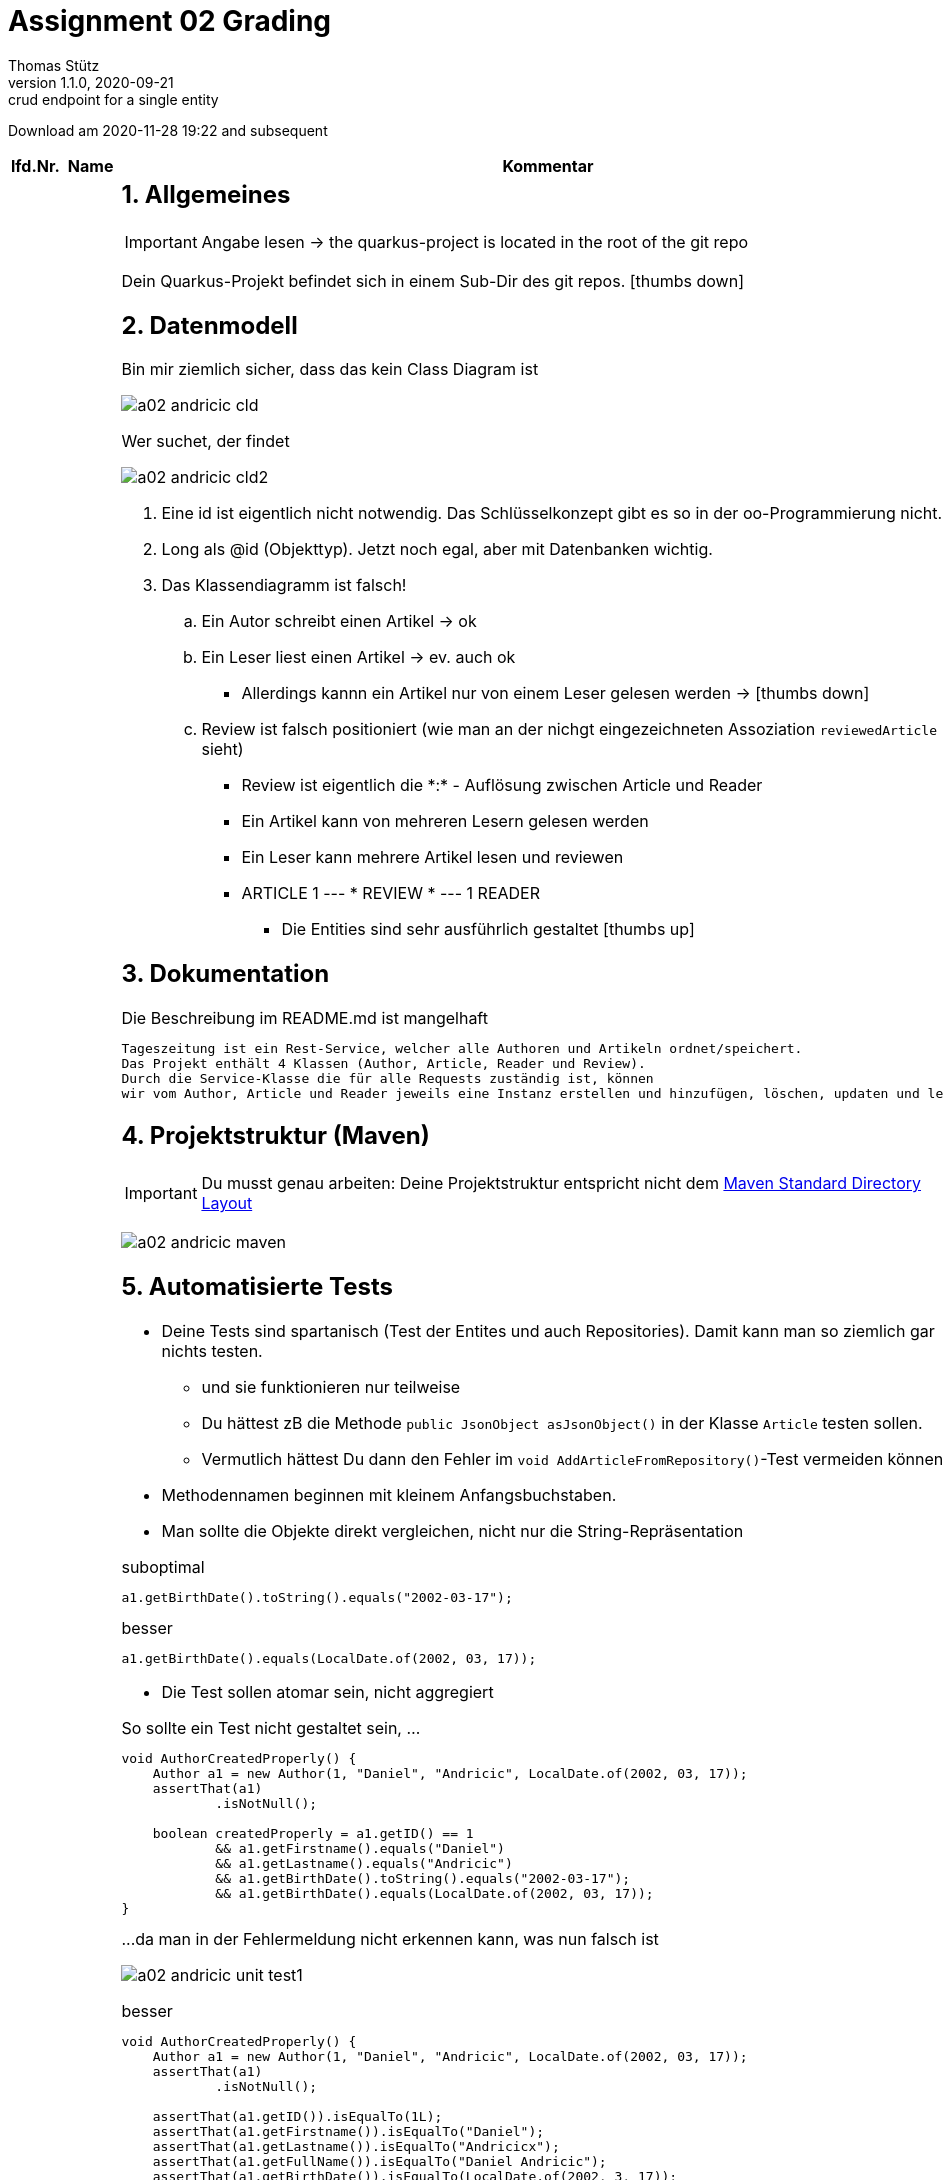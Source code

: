 = Assignment 02 Grading
Thomas Stütz
1.1.0, 2020-09-21: crud endpoint for a single entity
ifndef::imagesdir[:imagesdir: images]
//:toc-placement!:  // prevents the generation of the doc at this position, so it can be printed afterwards
:sourcedir: ../src/main/java
:icons: font
:sectnums:    // Nummerierung der Überschriften / section numbering
//:toc: left

//Need this blank line after ifdef, don't know why...
ifdef::backend-html5[]

// https://fontawesome.com/v4.7.0/icons/
//icon:file-text-o[link=https://raw.githubusercontent.com/htl-leonding-college/asciidoctor-docker-template/master/asciidocs/{docname}.adoc]
//icon:github-square[link=https://github.com/htl-leonding-college/asciidoctor-docker-template]
//icon:home[link=https://htl-leonding.github.io/]
endif::backend-html5[]

// print the toc here (not at the default position)
//toc::[]



Download am 2020-11-28 19:22 and subsequent
//[%collapsible%open]
//[%collapsible]
//====
[cols="1,1,8,2"]

|===
|lfd.Nr. |Name |Kommentar |Note



|{counter:katnr}
|01AD
a|
== Allgemeines
IMPORTANT: Angabe lesen -> the quarkus-project is located in the root of the git repo

Dein Quarkus-Projekt befindet sich in einem Sub-Dir des git repos.
icon:thumbs-down[]

== Datenmodell

.Bin mir ziemlich sicher, dass das kein Class Diagram ist
image:a02-andricic-cld.png[]

.Wer suchet, der findet
image:a02-andricic-cld2.png[]

. Eine id ist eigentlich nicht notwendig. Das Schlüsselkonzept gibt es so in der oo-Programmierung nicht.
. Long als @id (Objekttyp). Jetzt noch egal, aber mit Datenbanken wichtig.
. Das Klassendiagramm ist falsch!
.. Ein Autor schreibt einen Artikel -> ok
.. Ein Leser liest einen Artikel -> ev. auch ok
*** Allerdings kannn ein Artikel nur von einem Leser gelesen werden -> icon:thumbs-down[]
.. Review ist falsch positioniert (wie man an der nichgt eingezeichneten Assoziation `reviewedArticle` sieht)
*** Review ist eigentlich die \*:* - Auflösung zwischen Article und Reader
*** Ein Artikel kann von mehreren Lesern gelesen werden
*** Ein Leser kann mehrere Artikel lesen und reviewen
*** ARTICLE 1 --- * REVIEW * --- 1 READER

* Die Entities sind sehr ausführlich gestaltet icon:thumbs-up[]

== Dokumentation

.Die Beschreibung im README.md ist mangelhaft
----
Tageszeitung ist ein Rest-Service, welcher alle Authoren und Artikeln ordnet/speichert.
Das Projekt enthält 4 Klassen (Author, Article, Reader und Review).
Durch die Service-Klasse die für alle Requests zuständig ist, können
wir vom Author, Article und Reader jeweils eine Instanz erstellen und hinzufügen, löschen, updaten und lesen.
----

== Projektstruktur (Maven)

IMPORTANT: Du musst genau arbeiten: Deine Projektstruktur entspricht nicht dem https://maven.apache.org/guides/introduction/introduction-to-the-standard-directory-layout.html#introduction-to-the-standard-directory-layout[Maven Standard Directory Layout, window="_blank]

image:a02-andricic-maven.png[]

== Automatisierte Tests

* Deine Tests sind spartanisch (Test der Entites und auch Repositories).
Damit kann man so ziemlich gar nichts testen.
** und sie funktionieren nur teilweise
** Du hättest zB die Methode `public JsonObject asJsonObject()` in der Klasse `Article` testen sollen.
** Vermutlich hättest Du dann den Fehler im `void AddArticleFromRepository()`-Test vermeiden können

* Methodennamen beginnen mit kleinem Anfangsbuchstaben.

* Man sollte die Objekte direkt vergleichen, nicht nur die String-Repräsentation

.suboptimal
[source,java]
----
a1.getBirthDate().toString().equals("2002-03-17");
----


.besser
[source,java]
----
a1.getBirthDate().equals(LocalDate.of(2002, 03, 17));
----

* Die Test sollen atomar sein, nicht aggregiert

.So sollte ein Test nicht gestaltet sein, ...
[source,java]
----
void AuthorCreatedProperly() {
    Author a1 = new Author(1, "Daniel", "Andricic", LocalDate.of(2002, 03, 17));
    assertThat(a1)
            .isNotNull();

    boolean createdProperly = a1.getID() == 1
            && a1.getFirstname().equals("Daniel")
            && a1.getLastname().equals("Andricic")
            && a1.getBirthDate().toString().equals("2002-03-17");
            && a1.getBirthDate().equals(LocalDate.of(2002, 03, 17));
}
----

.\...da man in der Fehlermeldung nicht erkennen kann, was nun falsch ist
image:a02-andricic-unit-test1.png[]

.besser
[source,java]
----
void AuthorCreatedProperly() {
    Author a1 = new Author(1, "Daniel", "Andricic", LocalDate.of(2002, 03, 17));
    assertThat(a1)
            .isNotNull();

    assertThat(a1.getID()).isEqualTo(1L);
    assertThat(a1.getFirstname()).isEqualTo("Daniel");
    assertThat(a1.getLastname()).isEqualTo("Andricicx");
    assertThat(a1.getFullName()).isEqualTo("Daniel Andricic");
    assertThat(a1.getBirthDate()).isEqualTo(LocalDate.of(2002, 3, 17));
}
----

.i.S.v. aussagekräftiger:
image:a02-andricic-unit-test2.png[]

== Imports

.keine exotischen Libraries verwenden, zB hier bei Swagger
[source,xml]
----
  <dependencies>
    ...
    <dependency>
      <groupId>io.springfox</groupId>
      <artifactId>springfox-swagger2</artifactId>
      <version>2.9.2</version>
    </dependency>
    ...
  </dependencies>
----

* Man sollte vorsichtig sein beim Importieren von (unbekannten) Libraries -> Nebeneffekte

.korrekter Import (https://quarkus.io/guides/openapi-swaggerui#expose-openapi-specifications[Extension Guide, window="_blank"] beachten)
[source,xml]
----
  <dependencies>
    ...
    <dependency>
        <groupId>io.quarkus</groupId>
        <artifactId>quarkus-smallrye-openapi</artifactId>
    </dependency>
    ...
  </dependencies>
----

* In deinem Fall hast Du beide Imports verwendet.
* Springfox bietet Libraries vorwiegend für Spring (!) an

* Der LocalDate-XmlAdapter ist sehr gut
** ev. sollte man ihn speziell testen (mit NULL-Werten)
** siehe http://www.nesterovsky-bros.com/weblog/2018/01/24/JAXBAndJavatimeTypes.aspx[JAXB and java.time.* types, window="_blank"]

.Berücksichtigung von null zB bei marshal(...)
[source,java]
----
@Override
public String marshal(LocalDate value) throws Exception {
    return value == null ? null : value.toString();
}
----

* Es fehlen sämtliche Tests für die Endpoints (request.http beinhaltet keine Tests)

== Korrigiertes CLD

[plantuml]
----
@startuml
Author  -right- Article : writes >
Reader -left- Article : reads >
Article --> Review


class Author {
    long id
    String firstName
    String lastName
    LocalDate birthDate

    public void getFullName()
    public String toString()
}

class Review {
    Reader reviewer
    Article reviewedArticle
    int stars
    LocalDate reviewDate
}

class Article {
    long articleID
    String articleName
    String content
    LocalDate releaseDate
    long authorID
}

class Reader {
    long readerID
    String firstName
    String lastName
    String emailAddress
    LocalDate birthDate

    public int getAge()
    public String toString()
}
@enduml
----

* gar nicht sauber:
** falsche Notation <Attributname>: <Datentyp>
** Beschriftung: innerhalb einer Klasse nicht "articleID" sondern nur id (wird ja eh über das entsprechende Objekt angesprochen)
** In Review ist eine Assoziation zu Reader eingetragen (reviewer) aber nicht eingezeichnet
** Zwischen Reader und Review ist eine Assoziation eingezeichnet, es gibt aber keine Felder
** Zwischen Author und Article ist das eine gerichtete Assoziation, aber nicht eingezeichnet
** Zwischen Article und Review ist die Richtung der Assoziation *falsch* eingezeichnet
** Du hast keine Multiplizitäten (?!)
* das Passwort ist natürlich gehashed


[plantuml]
----
@startuml
Author  "1" <-right- "*" Article : writes >
Reader "1" <-left- "*" Review : reviews >
Article "1" <-- "*" Review: belongs to <


class Author {
    -id: Long
    -firstName: String
    String lastName
    LocalDate birthDate

    +void getFullName()
    +String toString()
}

class Review {
    -id: Long
    -reviewer: Reader
    -article: Article
    -stars: int
    -reviewDate: LocalDate
}

class Article {
    -id: Long
    -name: String
    String content
    LocalDate releaseDate
    -author: Author
}

class Reader {
    -id: Long
    String firstName
    String lastName
    String emailAddress
    LocalDate birthDate
    -password: String

    +int getAge()
    +String toString()
}
@enduml
----




|bef(3)




|{counter:katnr}
|02BK aka M
a|
== Datenmodell
image:a02-bal-cld.png[]

* Schreibweise
** anstelle von clientID -> clientId

* Benennung
** anstelle von clientId, nur id,
** da beim Aufruf
** `Customer` wäre wahrscheinlich gebräuchlicher als `Client` (zu allgemein)
** `addOrderToOrderList` ist nicht ok in OrderRepository -> besser: addOrder
*** Es muss ja nicht unbedingt eine List sein
*** man gibt keine Implementierungsdetails preis
*** ist unübersichtlich

* `address` ist vermutlich nicht atomar (ist aber derweil noch ok)
+
[source,java]
----
Client huber = new Client(...);
sout(huber.id); // <.>
----
+
<.> Das Objekt ist sowieso vorangestellt

* https://docs.microsoft.com/en-us/dotnet/architecture/microservices/microservice-ddd-cqrs-patterns/infrastructure-persistence-layer-design#define-one-repository-per-aggregate[Define one repository per aggregate, window="_blank"]
** Repositories sind nur für "starke" Entitäten zu erstellen (Aggregates im microsoft-Sprech)
** OrderDetails ist eine schwache Entität (kann alleine nicht existieren)
** Man implementiert hier auch schon (z.T.) die Business-Logik
Deine Repos müssen sicherstellen, dass kein OrderItem ohne Order erstellt wird
oder dass kein Order gelöscht wird, wenn OrderItems vorhanden sind

image:a02-andricic-entities-and-repos.png[]

* icon:thumbs-up[] Die von Dir zurückgegebene Liste ist immutable

[source,java]
----
public List<Order> getOrderList() {
    return Collections.unmodifiableList(orderList);
}
----

== Use-Case-Diagram

* Use-Cases im Präsens -> "send out Orders"
* Die Tests spiegeln keine Use-Cases wider!!!!!!!!!

== Dokumentation (README.md)

* Man könnte auch bestimmte Felder erklären
** zB totalCosts

== Automatisierte Tests

* Es fehlen Tests der Assoziationen -> werden diese korrekt gesetzt
* Ein Test der Setter und Getter ist wohl nicht so wichtig.
* Wichtig wären:
** Hinzufügen eines Clients
** Hinzufügen von Produkten
** Hinzufügen einer Order
** Hinzufügen von OrderItems (über OrderRepository)
** Ändern/Löschen/Stornieren entsprechend den Use-Cases (muss nicht vollständig sein)

|bef(3)






|{counter:katnr}
|03BB
a|

== Datenmodell

image:a02-besic-cld.png[]

* Ein Shop kann nur einen Raum mieten - wirklich?
* Ein Raum kann nur einmal vermietet werden?
** Zieht der Mieter aus, kann der Raum nicht mehr vermietet werden. icon:thumbs-down[]

== Use-Case-Diagram

[plantuml,a02-besic-ucd,png]
----
@startuml
left to right direction
:admin:
:user:

rectangle "Center Manager"{
admin -- (close Shop)
admin -- (open new Shop)
admin -- (switch shopping Room)
admin -- (extend contract)
user -- (see shop overview)
}
@enduml
----

* Deine oberen 4 UCs kann man zu einem (oder zwei) UCs zusammenfassen:
** Vertrag erstellen
** Vertrag ändern


== Automatisierte Tests

* Du musst @QuarkusTest verwenden, sonst funktioniert @Inject nicht

* Wir verwenden assertJ oder jUnit, aber ganz sicher nicht `import org.wildfly.common.Assert;`
** Es ist sonnenklar, warum Dir bei den Imports kein junit angeboten wurde
+
.In jUnit gibt es kein Assert ...
image:a02-besic-import1.png[]
+
.\... sondern ein Assertion
image:a02-besic-import2.png[]

* Noch komfortabler und vor allem sprechender wäre die Verwendung von assertJ (`assertThat`)

* Leider testest auch Du nicht die Use-Cases, sondern "nur" technische Details (v.a. getter und setter)

== Imports

.Wie viele JAckson-Implementierungen brauchst du eigentlich?
[source,xml]
----
<dependencies>
   <dependency>
     <groupId>com.fasterxml.jackson.datatype</groupId>
     <artifactId>jackson-datatype-jsr310</artifactId>
     <version>2.6.5</version>
   </dependency>
    ...
   <dependency>
      <groupId>com.fasterxml.jackson.module</groupId>
      <artifactId>jackson-module-parameter-names</artifactId>
   </dependency>
   <dependency>
      <groupId>com.fasterxml.jackson.datatype</groupId>
      <artifactId>jackson-datatype-jdk8</artifactId>
   </dependency>
   <dependency>
      <groupId>com.fasterxml.jackson.datatype</groupId>
      <artifactId>jackson-datatype-jsr310</artifactId>
   </dependency>
</dependencies>
----

* Wenn Du schon unbedingt Jackson verwenden möchtest, dann nimm die Quarkus-Implementierung

* Du verwendest jsonb und Jackson - eines von beiden reicht

[source,xml]
----
<dependencies>
    <dependency>
        <groupId>io.quarkus</groupId>
        <artifactId>quarkus-jackson</artifactId>
    </dependency>
    <dependency>
        <groupId>io.quarkus</groupId>
        <artifactId>quarkus-resteasy-jackson</artifactId>
    </dependency>
    ...
</dependencies>
----



|bef(3)






|{counter:katnr}
|04BP
a|
n/a





|ngd(5)







|{counter:katnr}
|05BJ
a|

== Datenmodell Baumschule

[plantuml]
----
@startuml
hide empty methods
left to right direction

class TreeNurseryEntity {
-t_id : String
 -name : String
 -address : String
}

class GardenerEntity {
 -g_id : String
 -treeNursery : String
 -name : String
 -address : String
 -insuranceNumber : String
 -birthDate : LocalDate
}

class PlantEntity {
 -p_id : String
 -treeNursery : String
 -name : String
 -type : String
 -maxHeight : String
}

class CultivationTypeEntity {
 -c_id : String
 -treeNursery : String
 -type : String
}

TreeNurseryEntity "1"-->"*" GardenerEntity : has
TreeNurseryEntity "1"-->"*" PlantEntity : has
TreeNurseryEntity "1"-->"*" CultivationTypeEntity : has

@enduml
----

* weiss eigentlich nicht, was du genau machen möchtest (?!)
* Notation:
** kein snake-case

== Use-Case-Diagram

[plantuml]
----
@startuml
left to right direction
actor User as u

package TreeNursery {
    usecase "View all employees, plants and cultivation types of a tree nursery" as uc1
    usecase "Add employees to a tree nursery" as uc2
    usecase "Add cultivation type to a tree nursery" as uc3
    usecase "Add plant to a tree nursery" as uc4
    usecase "Delete a tree nursery and all associated employees, plants and cultivation types" as uc5
}

u --> uc1
u --> uc2
u --> uc3
u --> uc4
u --> uc5
@enduml
----

* falsche Notation
** Assoziationen haben keine Pfeilspitzen
** Beschriftung des Systemrahmens
** UCs bestehen aus einem Verb und einem Substantiv
** Es geht um Geschäftsprozesse und nicht irgendwelche techn. Inserts oder Updates


|gen(4)









|{counter:katnr}
|06BN
a|

== Datenmodell Kochrezepte

[plantuml,a02-bojer-cld]
----
@startuml
class Recipe {
    Long recipeId
    String name
    String author
    MealType mealType
}

enum MealType {
    STARTER
    ENTREE
    DESSERT
}

class Ingredients {
    Long ingredientsId
    String name
    String description
    String imageLink
}

class Instructions {
    Long instructionId
    String description
    int duration
    String unit
}

class Menu {
    Recipe starter
    Recipe entree
    Recipe dessert
}

class RecipeIngredients {
    int amount
    String unit
}

Recipe "*" - "*" Ingredients : has
(Recipe, Ingredients) .. RecipeIngredients


Recipe "1" -up- "*" Instructions : has
Menu  -right->  Recipe
Menu  -right->  Recipe
Menu  -right->  Recipe
Recipe -down- MealType
@enduml
----

* Datenmodell im Großen und Ganzen korrekt
* Der Detaillierungsgrad des Datenmodells bringt eigentlich nichts,
außer man möchte die Kalorien/Joule der einzelnen Speisen berechnen.
* Für die Klasse RecipeIngedients braucht man kein Repository


== Use-Case-Diagram

[plantuml,a02-bojer-ucd]
----
left to right direction
Rectangle Recipe {
usecase "display all ingredients, instructions and basic information about a recipe" as UC1
usecase "add instructions to a recipe" as UC2
usecase "add ingredients to a recipe" as UC3
usecase "delete a recipe with all their ingredients and instructions" as UC4
usecase "display a menu that contains a starter, entree and dessert recipe" as UC5
usecase "display basic information about an ingredient" as UC6
}
user ---> UC1
user --> UC2
user -> UC3
user -> UC4
user --> UC5
user ---> UC6
----

== Dokumentation

* images in README.md
** derzeit: `![class-diagram](https://github.com/2021-4ahif-nvs/assignment02-cdi-bojernico/blob/master/asciidoc/images/cld.png?raw=true)`
** besser: `![class-diagram](asciidoc/images/cld.png?raw=true)`
** Dann sieht man die Images auch in der IDE (intellij)

== Umfang des Projekts

* JSON-Datei mit Kochrezepten
* mehrere .http-Dateien

== Automatisierte Tests

* Die Packages der Tests sollen denen der getesteten Klassen entsprechen
** Damit auf package-scoped Elemente zugegriffen werden kann
* Bei den Tests sind die Use-Cases zu prüfen.

== Programmierung

* Gibt es einen Grund, warum Du keine Exceptions verwendest?

|gut(2)







|{counter:katnr}
|07EB
a|

=== Datenmodell
[plantuml,a02-ecker-cld]
----
class Animal {
    -id: Long
    -species : String
    -name: String
    -gender: String
    -birthDate: LocalDate
    -stabled: boolean
}

class Stable {
    -id: Long
    -animals: List<Animal>
}

class HarvestGood {
    -name: String
    -isFeed: boolean
    -quantity: Integer
}

Stable "*" <-left- "1" Animal : has
----

* Dein CLD zeigt eine gerichtete Assoziation von Animal zu Stable.
** Tatsächlich verweist aber Stable zu Animal (in Form einer List)
* Der Sinn Deines Datenmodells ist mir derzeit noch nicht zugänglich

=== Automatisierte Tests

* Nicht alle Tests in einem package - package sollte korrespondierend zu den getesten Klassen sein

|ngd(5)







|{counter:katnr}
|08EM
a|

== Datenmodell

[plantuml]
----
@startuml
left to right direction
Class Customer {
    id: Long
    name: String
    street: String
    zipCode: int
    city: String
    birthday: LocalDate
}

Class Product {
    eanCode: Long
    name: String
    description: String
    price: double
    quantity: int
}

Class InvoiceLine {
    product: Product
    quantity: int
}

Class Invoice {
    id: Long
    invoiceLines: List<InvoiceLine>
    purchaseDate: LocalDate
    customer: Customer
}

Invoice "*" --> "1" Customer : buys <
Product "*" -- "*" Invoice : is bought >
(Product, Invoice) .. InvoiceLine

@enduml
----

* InvoiceLine (besser InvoiceItem)
** hat keine Verbindung zu Invoice (auch wenn Invoice eine Verbindung hat, ist das problematisch)
** es hat keinen Preis. Bei einer Preiserhöhung würden rückwirkend die Umsätze scheinbar steigen


* Product
** Welchen Key nimmst Du, wenn es für das Produkt keinen EAN-Code gibt?


== Use-Case

[plantuml]
----
@startuml
left to right direction
rectangle {
    usecase "register new customer" as register
    usecase "buy product" as buy
    usecase "get customer statistic" as statistic
    usecase "add new products to inventory" as newProducts
}
Customer --> buy
Employee --> register
Employee --> statistic
Employee --> newProducts
@enduml
----

* falsche Notation
** Assoziationen haben keine Pfeilspitzen
** Beschriftung des Systemrahmens

* welche Customer statistic


== Documentation

* kein CLD und UCD im README.md



|gut(2)







|{counter:katnr}
|09GL
a|
leeres Repo





|ngd(5)







|{counter:katnr}
|10HL
a|

== Datenmodell

.Was soll das? Ein Klassendiagramm mit Krähenfußnotation?
image:a02_hain_cld.png[]

== UCD

* kein UCD vorhanden

== Dokumentation

* keine Doku im README.md

== Programmierung

* bei Entitäten nur generierte MEthoden
* ansonsten kein Sinn erkennbar

|ngd(5)







|{counter:katnr}
|11HN
a|

* eventmanager

== CLass-Diagram

[plantuml]
----
@startuml
Client "1..*" - "1..*" Event : sponsors >
Event "1" - "1..*" Staff : < works for

class Client {
-id : int
-userName : String
-email : String
-budget : int
}

class Event {
-title : String
-managerId : int
}

class Staff {
-id : int
-name : String
}
@enduml
----

* welchen Zeichensatz verwendest Du? jedenfalls nicht UTF-8
* Welches Problem möchtest Du lösen?
** budget in client - das kann nicht sein
** event hat kein Datum (?)
* Bitte um Rücksprache in Discord

== UCD

[plantuml]
----
@startuml
left to right direction
skinparam packageStyle rectangle
actor eventManager
actor staff
actor client

rectangle event {
  (login) -- eventManager
  (logout) -- eventManager
  (hire staff) <-- eventManager
  (budget) -- staff : manage
  (check) .> (login) : extends
  client -- (userName)
  client -- (eMail)
  (userName) -- (login)
  (eMail) -- (login)
  client -- (logout)
  client -- (budget) : set
}
@enduml
----

* Das sind keine Use-Cases
* UC bestehen aus Verb und Substantiv
** Was zB soll ein use case "budget" sein,
** oder ein UC "logout"?
* nur wenige UCs -> GEschäftsprozesse, nicht technische Funktionen




|ngd(5)







|{counter:katnr}
|12HT
a|

= Datenmodell Reisebüro

[plantuml]
----
@startuml
class Employee {
    int: employeeId
    int: departmentId
    String: firstName
    String: lastName
    LocalDate: hireDate
    getEmployeeId()
    getDepartmentId()
    getFirstName()
    getLastName()
    getHireDate()
    toString()
}

class Department {
    int: departmentId
    String: departmentName
    getDepartmentId()
    getDepartmentName()
    toString()
}

class Customer {
    int customerId
    int employeeId;
    String firstName
    String lastName
    getCustomerId()
    getEmployeeId()
    getFirstName()
    getLastName()
    toString()
}

Employee <- Department : "1"has"1..*"
Customer <- Employee : "0..*"advises"0..*"
@enduml
----

* Diese CLD ist komplett falsch
* 3 Stammdatentabellen sind nebeneinder angeordnet
** Employee verweist auf Customer (Pfeil), hat aber kein entsprechendes Attribut
* Du musst Dir Deinen Anwendungszweck überlegen, diesen dokumentieren und anschließend modellieren
** zB Verkauf von Reisen
** Department scheint mir sinnlos. Die meisten Reisebüros sind so klein, die haben keine Abteilungen

* Notation
** <attribute>: <data type>

* getter und setter in einem CLD tragen nicht zur Übersichtlichkeit bei

== UCD

[plantuml]
----
@startuml
left to right direction
actor "Customer" as customer
actor "HR" as hr

rectangle "Travel Agency" {
    usecase "get advice from agency employee" as ucAdvice
    usecase "hire employee" as ucHire
    usecase "fire employee" as ucFire
}
customer --> ucAdvice
hr --> ucHire
hr --> ucFire
@enduml
----

* Wichtig sind die UCs, mit denen man "Geld verdient"

* falsche Notation
** Assoziationen haben keine Pfeilspitzen
** Beschriftung des Systemrahmens




|ngd(5)







|{counter:katnr}
|13ID
a|

== Datenmodell Music-Label

[plantuml]
----
@startuml
Artist "1"-right-"*" Song : produziert/singt
Artist "*"-left-"1" Label : unter vertrag


class Artist {
String artistName
Label label

}

class Label {
String labelName
String labelOwners
}

class Song {
String songname
Artist artistName

}
@enduml
----

* Das CLD ist komplett falsch
* Ein Artist (ev. auch Band) singt Lieder (Song), die auf Schallplatten (Record) released werden.
* oder es gibt keine Schallplatten/CDs mehr, dann könnte man Vertriebskanäle (youtube,netflix, Radiostationen,...) modellieren und die Einnahmen dieser

[plantuml]
----
@startuml
left to right direction
actor Admin
actor User
rectangle "Record Label Manager"{
  Admin -- (establish Label)
  Admin -- (dissolve Label)
  Admin -- (produce new song)
  Admin -- (sign new artist)
  User -- (see artists)
  User -- (see songs)
}
@enduml
----

* gar nicht so schlecht. Muss man sich im Detail ansehen



|gen(4)







|{counter:katnr}
|14KJ
a|

== Datenmodell

[plantuml]
----
@startuml
skinparam linetype ortho

Entity Customer {
    c_id : Long
    --
    c_firstname : String
    c_lastname : String
    c_isPrivat : Boolean
}

Entity Contract {
    co_id : Long
    --
    co_c_id : Long
    co_p_id : Long
    co_start_date : LocalDate
    co_end_date : LocalDate
    co_pay_date : LocalDate
}

Entity Location {
    l_id : Long
    --
    l_name : String
    l_zipcode : String
}

Entity Parkingspot {
    p_id : Long
    --
    p_l_id : Long
    p_type : String
    p_price_per_day : Double
    p_position : int
}

Location "1" -- "*" Parkingspot : "contains"
Customer "1" -- "*" Contract : " has"
Contract "*" -- "1" Parkingspot : "contains"
@enduml
----

* Gefragt war eigentlich ein Klassendiagramm, ERD ist aber durchaus ok.
* ERD sollte aber korrekt sein:
** Long -> NUMBER ev. INT (Long gibt es nicht in SQL, denke ich)
** String -> VARCHAR
** Double -> NUMBER oder FLOAT
* Vom Inhalt her ist es

== Use-Case-Diagram

[plantuml]
----
@startuml
skinparam actorStyle awesome

"Customer" as c
(Rent a parkingspot) as rent
"Admin" as a
(Add location) as al
(Add parkingspot to location) as apl
c --> rent
a --> al
a --> apl
@enduml
----

* falsche Notation
** Assoziationen haben keine Pfeilspitzen
** Es fehlt der komplette Systemrahmen
* Ein möglicher wichtiger UC wäre wohl eine Auflistung freier Parkplätze

== Documentation

* README.md ist mangelhaft


|bef(3)







|{counter:katnr}
|15KV
a|

== Datenmodell

[plantuml]
----
@startuml
enum SkiType {
  SLALOM,
    GRAND_SLALOM,
    SUPERG,
    FREESTYLE,
    TOUREN
}

class Ski {
    long id
    String brand
    SkiType type
    int length
    int year
}

class Customer {
    long id
    String firstName
    String lastName
}

class Rental {
    Ski ski
    Customer customer
    LocalDate startDate
    LocalDate endDate
    double price
}

Rental "*"-> "1" Customer : rents <
Ski "1" <- "*" Rental : is rented >
Ski -- SkiType : > has a

hide Ski methods
hide SkiType methods
hide Customer methods
hide Rental methods
@enduml
----

* Eigentlich inhaltlich ziemlich gut
** Die Rückgabe sollte vermerkt werden



== Use-Case-Diagram

[plantuml]
----
@startuml
left to right direction
skinparam linetype ortho
actor Customer
rectangle "Ski Rental" {
  usecase "Get Ski Assortment" as UC1
  usecase "Rent Ski" as UC2
  usecase "Get Rentals" as UC3
}

Customer --> UC1
Customer --> UC2
Customer --> UC3
@enduml
----

* falsche Notation
** Assoziationen haben keine Pfeilspitzen

== Documentation

* README.md ist minimal, aber man kennt sich aus, was das Problem ist.





|gut(2)







|{counter:katnr}
|16ÖMB
a|

* Dein Projekt befindet sich nicht im Root des Repos

== Datenmodell

[plantuml,a02-oezdogan-cld,png]
----
@startuml
class SportEquipment  {
  String name
  String brand
  void methods()
}

class Employee {
   int id
   String name
   double salary
}

class Customer {
   int id
   String name
   Date registeredDate
}

Employee "1 .. * " -- "1 .. *" SportEquipment : > supervise
SportEquipment"1 ..*" -- "1 .. 0"  Customer : < uses
@enduml
----

* Dein Datenmodell passt überhaupt nicht
* Es ist eine Ansammlung von Stammdaten-Klassen, es fehlen Klassen für die Bewegungsdaten
** zB Geräte und Erstellung von Trainingsprogrammen
* Dein UCD und Dein CLD passen überhaupt nicht zusammen, dh die Use-Cases können vom Datenmodell nicht durchgeführt werden.

=== UCD

[plantuml,a02-oezdogan-ucd,png]
----
left to right direction
actor Customer as g
package Professional {
  actor Employee as e
}
package Gym {
  usecase "Use Sportequipment" as UC1
  usecase "train with Personalcoach" as UC2
  usecase "Drink" as UC3
  usecase "Take Shower" as UC4
  usecase "Review" as UC5
}
e --> UC5
g --> UC1
g --> UC2
g --> UC3
g --> UC4
----

* Was soll das Package "Professional"?
* Beschriftung des Systemrahmens !!!!
* Du hast UC's "Drink" und "Take Shower". Hast Du eine Brause in Dein System eingebaut?

== Automatisierte Tests

* Deine Tests sollen sich im selben Package wie das Testobjekt befinden.

|gen-(4-)







|{counter:katnr}
|17PMa
a|

== Datenmodell

.Das reicht wohl nicht - ein eigenes CLD war verlangt
image:a02-plakolb-cld.png[]

.Das tatsächliche CLD
image::a02-plakolb-cld-generiert.png[]

* Es fehlen die Assoziatonen
* Die Entitäten sind isoliert und haben einerlei Bezug zueinander.

== User-Stories

* fehlen

== Dokumentation

* keine Dokumentation in README.md


== Automatisierte Tests

[source,java]
----
@Test
void getCompanyIdTest() {
    Long expected = 1L;
    assertThat(expected).isEqualTo(company.getId());
}
----

== Fazit

* Es sind wesentliche Teile der Angabe nicht erfüllt.
* Die idente Widerholung von Entitäten und Tests reicht nicht.



|ngd(5)







|{counter:katnr}
|18PMo
a|

== Datenmodell

[plantuml]
----
@startuml
class Car{
    -brand :String
    -model :String
    -horsepower :int
    -constructionYear :int
    -color :String
}
class Calculation{
    -customerId :Long
    -carId :Long
    -amount :double
    -purchaseDate :String
}
class Customer{
    -firstname :String
    -lastname :String
    -eMail :String
    -address :String
}
Calculation "1"-left->"1" Car :is on >
Calculation "*"-"1" Customer :gets <
@enduml
----

* Was soll das sein? Ein Klassendiagramm?
* Date als String, wirklich?
* `Calculation` bedeutet aber nicht Rechnung i.S.v. Ausgangsrechnung!
* Eine Calculation ist auf einem Car?

.korrigiert
[plantuml]
----
@startuml
class Car{
    -brand :String
    -model :String
    -horsepower :int
    -constructionYear :int
    -color :String
}
class Invoice{
    -customer :Customer
    -car :Car
    -amount :BigDecimal
    -purchaseDate :LocalDate
}
class Customer{
    -firstname :String
    -lastname :String
    -eMail :String
    -address :String
}
Invoice "1"-left->"1" Car :is on >
Invoice "*"->"1" Customer :gets <
@enduml
----


== Use-Case-Diagram

[plantuml]
----
@startuml
left to right direction
actor "Customer" as u
rectangle car-dealership {
  usecase "buy car" as UC1
  usecase "show Customer purchase history" as UC2
  usecase "view assortment" as UC3
}
u --> UC1
u --> UC2
u --> UC3
@enduml
----

* Grundsätzlich ok
* falsche Notation
** Assoziationen haben keine Pfeilspitzen

== Documentation

README.md ist spartanisch, aber durchaus aussagekräftig

|gen(4)







|{counter:katnr}
|19RY
a|leeres Projekt abgegeben






|ngd(5)







|{counter:katnr}
|20RR
a|

.Man kann das Projekttitel auch ändern
image:rajkovaca-project-title.png[]

== Datenmodell

[plantuml]
----
@startuml

class Person{
    private String firstName;
    private String lastName;
    private int age;
    private String fullName;
}
class Restaurant{
    private Food food;
    private Person person;
    private String restaurantName;
    private String adress;
    private String waiter;
    private boolean reserved;
}
class Food{
    private String drink;
    private String food;
    private double cost;
    private int foodID;
}

Restaurant "1" -l-> "*" Person
Restaurant "*" -r-> "1" Food
@enduml
----

* Diese CLD kann nicht funktionieren:
** Das ist einen Aneinanderreihung von Stammdaten-Tabellen
** Besser wäre die Verwendung von Bewegungsdaten
* Die Table Restaurant beinhaltet nur eine Zeile

=== Vorschlag

[plantuml]
----
@startuml
class Table
class Order
class Product
class Waiter
class Reservation

Table -- Order
Order -- Product
Order -- Waiter
Table -- Reservation
@enduml
----

* Bei Restaurants wird selten eine Tabelle der Kunden geführt.
Es werden eher der Namen und die TelNr der reservierenden Person in der Reservierung vermerkt.

== Use-Case-Diagram

[plantuml]
----
@startuml
@startuml

left to right direction

:Person:
:Restaurant:

rectangle RestaurantService{
    Restaurant -- (characteristics of the type of the ordered food)
    Restaurant -- (look after customers)
    Restaurant -- (reservations)
    Person -- (reserve in a restaurant)
    Person -- (ordered food)

}
@enduml
----

* Was bedeutet der UC "look after customers"? Kann man in Deinem System nachschauen, wie es den Gästen geht?
* Unter Product versteht man Dishes und Beverages.

== Documentation

README.md ist kurz, aber das Problem ist ausreichend beschrieben



|ngd(5)







|{counter:katnr}
|21RF
a|

== Datenmodell

[plantuml]
----
@startuml
class Jewelery {
    String title
    int year
    double price
    boolean isNew
    long serialNo
}

class Customer {
    long id
    String firstName
    String lastName
    LocalDate birthDate
}

class Bill {
   long jewelerySerialNo
   long customerId
   double price
   LocalDate billDate
}

Jewelery"*"<- "1" Customer : buys <
Customer "1" -up-> "*" Bill: gets >
Jewelery "1" <- "1" Bill : has <


hide Jewelery methods
hide Bill methods
hide Customer methods
@enduml
----

* Die Bill (besser Invoice) ist eigentlich schon die assoziative Tabelle der *:* - Relation zwischen Jewelery (besser Produkt) und Customer
* Deine Invoice funktioniert nicht. Es fehlt die Rechnungsposition, damit man auf einer Rechnung mehrere Produkte kaufen kann.
* Jewellery

== Use-Case-Diagram

[plantuml]
----
@startuml
left to right direction
actor Customer

package Jeweler {
  usecase "Buys Jewelery" as UC1
  usecase "Gets Bill" as UC2
  usecase "Display all available jeweleries" as UC3

Customer --> UC1
Customer --> UC2
Customer --> UC3
@enduml
----

* falsche Notation
** Assoziationen haben keine Pfeilspitzen
** Beschriftung des Systemrahmens
* "Gets Bill" ist kein sol toller UC, oder?





|ngd(5)







|{counter:katnr}
|22SE
a|

== Datenmodell

[plantuml,a02-sljivic-cld,png]
----
@startuml
hide empty methods
skinparam linetype ortho
enum RideType {
    SCHOOLBUS
    DAILYBUS
}


class BusSchedule {
    LocalDateTime arrivalTime
    LocalDateTime leavingTime
}


class Bus{
    Long id
}

class DriverSchedule{
    LocalDateTime startTime
    LocalDateTime endTime
}

class Driver{
    String firstName
    String lastName
    double salary
    LocalDate firstDay
}

class BusStop{
    String title
}

BusStop -> BusStop
BusSchedule "*" -up- "1" BusStop : has
BusSchedule "*" -left- "*" Bus : belongs to
(BusSchedule, Bus) . BusAssignment
Bus "1" -- "*" DriverSchedule : driven by
DriverSchedule "*" -right- "1" Driver : drives
BusSchedule "*" -- "1" RideType : is a
@enduml
----

* Die Rekursion beim BusStop ist wahrscheinlich nicht ok.
** Was wäre wenn ein BusStop mehrere nachfolgende BusStops hat
(zB an einer Kreuzung mehrerer Linien)

* Vielleicht wäre es sinnvoll, nur die Linien und die Abfahrtszeiten zu modellieren
und nicht den Dienstplan der Fahrer

== UCD

image::a02-sljivic-ucd.png[]

* Glaubst Du wirklich, der Gast erbt sämtliche Rechte des Admins? - Hoffentlich nicht



== Automatisierte Tests

* Warum hat Dein Test-Verzeichnis keinen Java-Ordner?
** Darum erkennt intellij die Testklassen nicht
** Bitte das https://maven.apache.org/guides/introduction/introduction-to-the-standard-directory-layout.html[Maven Standard Layout einhalten]
* Du solltest bei den Tests auf die User-Stories Bezug nehmen
** Getter und Setter sind eigentlich sinnlos zu testen, außer es ist irgendeine zusätzliche Logik enthalten
** equals() und hashCode() schon. Sollte dann dokumentiert werden
*** Was sind idente Objekte (welche Attribute werden dabei berücksichtigt)

== Programmierung

.Warum hast Du einen Rückgabewert, wenn Du ihn nie benutzt?
image:a02-sljivic-return-never-used.png[]

.wenn möglich, final wählen
image:a02-sljivic-final.png[]

|gut(2)







|{counter:katnr}
|23SB
a|

== Datenmodell

.Notation falsch (das ist ja kein Programmcode, sondern ein CLD)
[plantuml,a02-spasenovic-cld,png]
----
@startuml
class Car{
    private String name;
    private int ps;
    private int cost;
    private String model;
    private String licensePlate;
}
class Rental{
    private Car car;
    private Renter renter;
    private Date startDate;
    private Date endDate;
}
class Renter{
    private int id;
    private String name;
}

Car "1"<-l-"*" Rental : is rented >
Rental "*"-r->"1" Renter : rents <
@enduml
----

.teilweise korrigiert
[plantuml,a02-spasenovic-cld-korr,png]
----
@startuml
class Car{
    - name: String
    - ps: double
    - cost: double
    - model String
    - licensePlate String
}
class Rental{
    - car: Car
    - renter: Renter
    - startDate: LocalDate
    - endDate: LocalDate
}
class Renter{
    - id: Long
    - name: String
}

Car "1"<-l-"*" Rental : is rented >
Rental "*"-r->"1" Renter : rents <
@enduml
----

* Die Kosten sind eher kein Integer.
* Wir verwenden kein `Date`, sondern `LocalDate`.
* id ist (fast) immer Datentyp Long. Id hier noch nicht notwendig.
* Da es hier keine Datenbank gibt, ist eine Id in den Entities nicht notwendig.
** Notwendig wäre aber eine equals()-Methode und eine hashCode()-Methode (es gibt ja keinen Primärschüssel)
* Wieso heisst Dein package `boundaryTest` und nicht `boundary`?

* Ganz böse - Du verletzt das Prinzip der Kapselung
+
[source,java]
----
public List<Car> getCars() {
        return this.cars; // <.>
    }
----
<.> Man hat Zugriff auf die Liste und kann alles verändern.
+
[source,java]
----
public List<Car> getCars() {
        return Collections.unmodifiableList(cars); // <.>
    }
----
<.> Nun ist die Liste immutable

== Automatisierte Tests

* Es fehlen Modultests (nur Entities)

|gen(4)







|{counter:katnr}
|24SP
a|


== Datenmodell

[plantuml]
----
@startuml
class Dancer{
  String name
  String address
  int age
}

class Group{
   String groupName
}

class Meeting{
    String day
}

Dancer "*" -- "1" Group
Group "1" -- "1...*" Meeting


hide members
show Dancer fields
show Group fields
show Meeting fields
@enduml
----

* Das ist nur ein Klassendiagrammfragment

== Use-Case-Diagram

[plantuml]
----
@startuml
left to right direction
actor Dancer as dancer

package DanceSchool {
  usecase "dance" as UC1
  usecase "appear" as UC2
  usecase "train" as UC3

}

dancer --> UC1
dancer --> UC2
dancer --> UC3
@enduml
----

* falsche Notation
** Assoziationen haben keine Pfeilspitzen
** Beschriftung des Systemrahmens
** UCs sind keine UCs (Verb + Substantiv). So haben Deine UCs keine Aussagekraft


== Documentation

Gesamtüberblich beim README.md fehlt



|ngd(5)







|{counter:katnr}
|25TF
a|


== Datenmodell

[plantuml]
----
@startuml
class Book{
    id: int
    bookName: String
    publisher: String
    author: String
}

class Author{
    authorFirstName: String
    authorLastName: String
    noOfBooks: int
    Nationality: String
}

class Publisher{
    publisherName: String
    publishedBooks: List<Book>
}

Book <-- Author : has 1 >
Book <- Publisher :  has 1 >
@enduml
----

* id -> Long (kein Primitivdatentyp)
* Mache Klassen haben eine Id, ander nicht -> das ist nicht konsistent
* Die Notation ist falsch: Was bedeutet "has 1"?

=== korrigiert

* Bei deinem CLD kann ein Buch nur einen Auto haben (das ist nicht sehr realistisch)
* Die Nationalität als Sting ist wohl sehr nachteilig.
** Besser als enum
** oder als Lookup-Table -> https://github.com/Dinuks/country-nationality-list
* Die noOfBooks wird nicht als Zahl eingetragfen, sondern bei Bedarf aus den publizierten Büchern berechnet
* Eigentlich ist diese Korrektur sinnlos, da Du das Problem nicht ordentlich spezifiziert hast.

[plantuml]
----
@startuml
class Book{
    -id: Long
    -bookName: String
    -publisher: Publisher
    -author: Author
}

class Author{
    -authorFirstName: String
    -authorLastName: String
    -nationality: Nationality
    -int publishedBooks()
}

class Publisher{
    -publisherName: String
    -publishedBooks: List<Book>
}

Book <-- Author : has 1 >
Book "*" <-- "1" Publisher :  publishes >
Book "*" --> "1" Publisher :  has >

@enduml
----


== Use-Case-Diagram

[plantuml]
----
@startuml
left to right direction
actor "Librarian" as lib
actor "Customer" as cust
rectangle Library {
  usecase "Add new Book" as UC1
  usecase "Rent Book" as UC2
  usecase "Register new Author" as UC3
}
lib --> UC1
cust --> UC2
lib --> UC3
@enduml
----

* Der UC "Rent Book" ist im Datenmodell nicht abgebildet

== Documentation

* Aus deinem README-File geht nicht hervor, was Du für ein Problem lösen möchtest




|ngd(5)







|{counter:katnr}
|26TP
a|n/a

== Datenmodell

[plantuml]
----
@startuml
class Graveyard{
    id: int
    Name: String
    Address: String
}

class Gravestone{
    id: int
    dateofdeath: LocalDate
    Name: String
}

class Employee{
    id: int
    firstname: String
    lastname: String
    address: String
}

Graveyard <- Gravestone : has 1 <
Graveyard <- Employee : has 1 <
@enduml
----

* wieviele Grabsteine ein Grab hat, spielt für den Friedhofbetreiber wohl keine Rolle
* Kunden (Customer) können für eine gewisse Dauer entweder Gräber oder Urnengräber mieten
* Diese Grabstellen können Bereichen zugeordnet werden, in den Gräber nur einer Religionsgemeinschaft zu finden sind
* Es muss ersichtlich sein, welche Grabstellen sind verfügbar und welche Grabstellen sicn noch für wie lange vermietet.

== Use-Case-Diagram

[plantuml]
----
@startuml
left to right direction
actor "Graveyard Manager" as gr
rectangle Graveyard {
  usecase "Add new Employee" as UC1
  usecase "Add new Gravestone" as UC2
  usecase "Dispose Employee" as UC3
}
gr --> UC1
gr --> UC2
gr --> UC3
@enduml
----

* falsche Notation
** Assoziationen haben keine Pfeilspitzen


== Documentation

In der README.md ist nicht ersichtlich, welches Problem zu lösen ist






|ngd(5)







|{counter:katnr}
|27WM
a|

== Datenmodell

[plantuml]
----
@startuml
left to right direction
skinparam linetype ortho

class Employee {
    -firstName: String
    -lastName: String
}

class Call {
    -employeeId: Long
    -start: LocalDateTime
    -end: LocalDateTime
    -callerId: String
    -notes: String
}

class Caller {
    -callerId: String
    -firstName: String
    -lastName: String
}

Caller "1" -- "*" Call : < incoming from
Employee "1" --"*" Call : answers >
@enduml
----

* Was soll das für ein Call-Center sein?
* Ein Call-Center hat Kunden
** Für diese Kunden werden zu gewissen Themen für eine gewisse Dauer Anfragen abgewickelt
** Es geht wahrscheinlich nicht einmal so ums tracken der calls
* Auch das vorhandene minimale CLD stimmt nicht
** Du speicherst die Anrufer
*** Aber diese sind nicht identifizierbar
*** Wenn drei Franz Mayr anrufen, würden diese bei Die dieselbe Person sein
*** Das ist ganz schlecht, das ist nicht nur Scheingenauigkeit, sondern spiegelt eine falsche Realität wider.


[plantuml]
----
@startuml
left to right direction
actor "Employee" as emp
rectangle "Callcenter" {
  usecase "Identify caller via caller ID" as u1
  usecase "Track incoming calls" as u2
  usecase "See call duration" as u3
}
emp -> u1
emp -> u2
emp -> u3
@enduml
----

* Auch eine Telefonnummer ist kein eindeutiges Identifikationskriterium
* "See call duration" - kein besonders ansprechender Geschäftsprozess
* falsche Notation
** Assoziationen haben keine Pfeilspitzen


|ngd(5)


|===

.Kriterien
* Grundlegende Informationen sind in der README.md anzuführen
** Thema des Projekts
** Umfang des Projekts
*** Sind Tests enthalten?
** Wie startet man das Projekt
* Das Projekt muss lauffähig sein (am Besten in ein neues Verzeichnis clonen und ausprobieren)
* Testdaten sind sehr hilfreich
* CRUD muss vorhanden sein

.Allgemeine Bemerkungen
* Was muss ich testen?
** Meine Use-Cases / User-Stories (bei den System-Tests -> REST-Endpoints)
** Meine Abhängigkeiten (bei den Repository-Tests)

* Was ist nicht so wichtig zu testen?
** Die Getter und Setter, die eh keine Logik beinhalten.


* Was ist bei Datenmodellen zu beachten
** Zuerst soll man sich eine (realistisches) Problem überlegen
** Dann formuliert man die Use-Cases
*** Die UCs sollen nicht technisch sein, sondern aus der Sicht des *Benutzers* und nicht des Progrmmierers
*** Wie kann das zu erstellende System dem Benutzer bei seiner (täglichen) Arbeit helfen
** Wenn man aufgrund der UCs weiß, was das Datenmodell können soll, kann man dieses modellieren
*** Ein Klassendiagramm benötigt eigentlich keine Surrogate (künstliche Id), die kommen ert beim relationalen Modell dazu


////
* Da es hier keine Datenbank gibt, ist eine Id in den Entities nicht notwendig.
** Notwendig wäre aber eine equals()-Methode und eine hashCode()-Methode (es gibt ja keinen Primärschüssel)
* Arbeit mit Optionals
** isNull()
* die Angabe ist keine Empfehlung / Vorschlag sondern bindend
** Benennung des Projekts
** Commits
** ...
* Das Java-Projekt muss direkt im Repo-Ordner sein, nicht in einem Unterverzeichnis
* Bezeichner in englisch (ist so üblich)
* ist eine List wirklich die geeignete Collection für das Repository
* der erste url einer RESTful-API sollte `/api` sein (ebenfalls sehr oft üblich)
* in den routes nicht Groß-Kleinschreibung verwenden sondern kebab-Case
* Im README-md file könnte man grob die inhaltliche Zielsetzung umreißen.
* Repositories: Warum und Aufbau
** Kritische Anmerkungen zum Repository Pattern bei Verwendung eines ORM
** Was ist ein Aggregate bzw.
Root Aggregate (Starke Entität))
** https://thorben-janssen.com/implementing-the-repository-pattern-with-jpa-and-hibernate/[Implementing the Repository pattern with JPA and Hibernate, window="_blank"]
* Verwendung von Streams (anstelle von Schleifen)
////

//====







